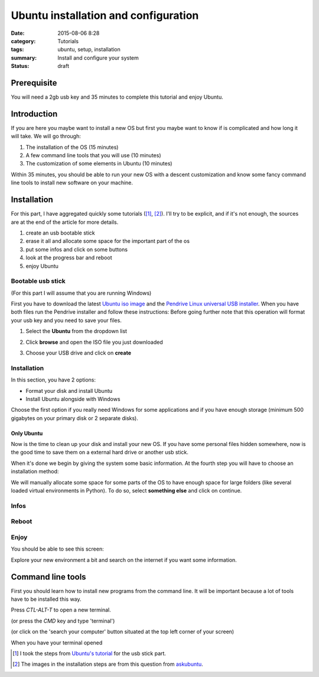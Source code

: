Ubuntu installation and configuration
#####################################


:date: 2015-08-06 8:28
:category: Tutorials 
:tags: ubuntu, setup, installation 
:summary: Install and configure your system
:status: draft


Prerequisite
------------
You will need a 2gb usb key and 35 minutes to complete this tutorial and enjoy Ubuntu.

Introduction
------------

If you are here you maybe want to install a new OS but first you maybe want to know if is complicated and how long it will take.
We will go through:

1. The installation of the OS (15 minutes)
2. A few command line tools that you will use (10 minutes)
3. The customization of some elements in Ubuntu (10 minutes)

Within 35 minutes, you should be able to run your new OS with a descent customization and know some fancy command line tools to install new software on your machine.


Installation
--------------

For this part, I have aggregated quickly some tutorials ([1]_, [2]_). I'll try to be explicit, and if it's not enough, the sources are at the end of the article for more details.

1. create an usb bootable stick
2. erase it all and allocate some space for the important part of the os
3. put some infos and click on some buttons
4. look at the progress bar and reboot
5. enjoy Ubuntu

Bootable usb stick
*******************

(For this part I will assume that you are running Windows)

First you have to download the latest `Ubuntu iso image`_ and the `Pendrive Linux universal USB installer`_.
When you have both files run the Pendrive installer and follow these instructions:
Before going further note that this operation will format your usb key and you need to save your files.

1. Select the **Ubuntu** from the dropdown list

.. image:: images/mcplaceholdermin.jpg 
   :height: 300
   :alt: Pelican
   :align: center

2. Click **browse** and open the ISO file you just downloaded

.. image:: images/mcplaceholdermin.jpg
   :height: 300
   :alt: Pelican
   :align: center


3. Choose your USB drive and click on **create**

.. image:: images/mcplaceholdermin.jpg
   :height: 300
   :alt: Pelican
   :align: center



Installation
*************

In this section, you have 2 options:

- Format your disk and install Ubuntu
- Install Ubuntu alongside with Windows

Choose the first option if you really need Windows for some applications and if you have enough storage (minimum 500 gigabytes on your primary disk or 2 separate disks).


Only Ubuntu
````````````

Now is the time to clean up your disk and install your new OS.
If you have some personal files hidden somewhere, now is the good time to save them on a external hard drive or another usb stick.

When it's done we begin by giving the system some basic information. At the fourth step you will have to choose an installation method:

.. image:: images/ubuntu_tuto/KURnS.png
   :height: 400
   :alt: Installation method
   :align: center


We will manually allocate some space for some parts of the OS to have enough space for large folders (like several loaded virtual environments in Python).
To do so, select **something else** and click on continue.








Infos
*****



Reboot
*******

Enjoy
******

You should be able to see this screen:


Explore your new environment a bit and search on the internet if you want some information.

Command line tools
------------------

First you should learn how to install new programs from the command line.
It will be important because a lot of tools have to be installed this way.

Press `CTL-ALT-T` to open a new terminal.

.. image:: images/mcplaceholdermin.jpg 
   :height: 300
   :alt: Pelican
   :align: center

 
(or press the `CMD` key and type 'terminal')

.. image:: images/mcplaceholdermin.jpg
   :height: 300
   :alt: Pelican
   :align: center


(or click on the 'search your computer' button situated at the top left corner of your screen)

.. image:: images/mcplaceholdermin.jpg
   :height: 300
   :alt: Pelican
   :align: center



When you have your terminal opened 

.. [1] I took the steps from `Ubuntu's tutorial`_ for the usb stick part.
.. [2] The images in the installation steps are from this question from askubuntu_.

.. _`Ubuntu's tutorial`: http://www.ubuntu.com/download/desktop/create-a-usb-stick-on-windows
.. _`Pendrive Linux universal USB installer`: http://www.pendrivelinux.com/downloads/Universal-USB-Installer/Universal-USB-Installer-1.9.6.1.exe
.. _`Ubuntu iso image`: http://www.ubuntu.com/download/desktop
.. _askubuntu: http://askubuntu.com/questions/343268/how-to-use-manual-partitioning-during-installation
